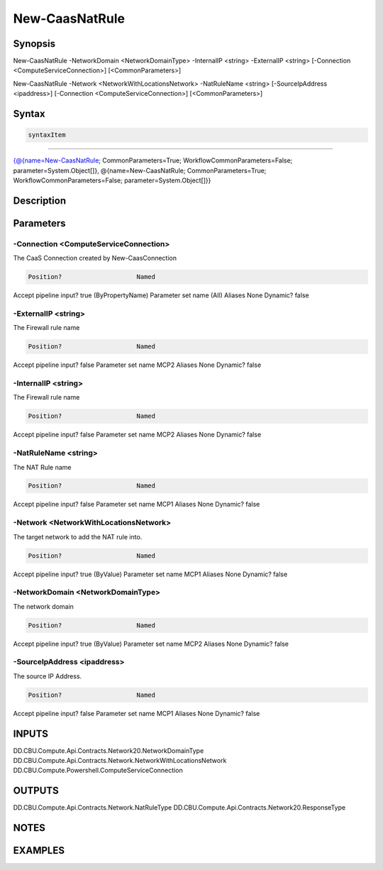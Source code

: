 ﻿New-CaasNatRule
===================

Synopsis
--------


New-CaasNatRule -NetworkDomain <NetworkDomainType> -InternalIP <string> -ExternalIP <string> [-Connection <ComputeServiceConnection>] [<CommonParameters>]

New-CaasNatRule -Network <NetworkWithLocationsNetwork> -NatRuleName <string> [-SourceIpAddress <ipaddress>] [-Connection <ComputeServiceConnection>] [<CommonParameters>]


Syntax
------

.. code-block:: powershell

    syntaxItem                                                                                                                                                                                                            

----------                                                                                                                                                                                                            

{@{name=New-CaasNatRule; CommonParameters=True; WorkflowCommonParameters=False; parameter=System.Object[]}, @{name=New-CaasNatRule; CommonParameters=True; WorkflowCommonParameters=False; parameter=System.Object[]}}


Description
-----------



Parameters
----------

-Connection <ComputeServiceConnection>
~~~~~~~~~

The CaaS Connection created by New-CaasConnection

.. code-block:: powershell

    Position?                    Named
Accept pipeline input?       true (ByPropertyName)
Parameter set name           (All)
Aliases                      None
Dynamic?                     false

 
-ExternalIP <string>
~~~~~~~~~

The Firewall rule name

.. code-block:: powershell

    Position?                    Named
Accept pipeline input?       false
Parameter set name           MCP2
Aliases                      None
Dynamic?                     false

 
-InternalIP <string>
~~~~~~~~~

The Firewall rule name

.. code-block:: powershell

    Position?                    Named
Accept pipeline input?       false
Parameter set name           MCP2
Aliases                      None
Dynamic?                     false

 
-NatRuleName <string>
~~~~~~~~~

The NAT Rule name

.. code-block:: powershell

    Position?                    Named
Accept pipeline input?       false
Parameter set name           MCP1
Aliases                      None
Dynamic?                     false

 
-Network <NetworkWithLocationsNetwork>
~~~~~~~~~

The target network to add the NAT rule into.

.. code-block:: powershell

    Position?                    Named
Accept pipeline input?       true (ByValue)
Parameter set name           MCP1
Aliases                      None
Dynamic?                     false

 
-NetworkDomain <NetworkDomainType>
~~~~~~~~~

The network domain

.. code-block:: powershell

    Position?                    Named
Accept pipeline input?       true (ByValue)
Parameter set name           MCP2
Aliases                      None
Dynamic?                     false

 
-SourceIpAddress <ipaddress>
~~~~~~~~~

The source IP Address.

.. code-block:: powershell

    Position?                    Named
Accept pipeline input?       false
Parameter set name           MCP1
Aliases                      None
Dynamic?                     false


INPUTS
------

DD.CBU.Compute.Api.Contracts.Network20.NetworkDomainType
DD.CBU.Compute.Api.Contracts.Network.NetworkWithLocationsNetwork
DD.CBU.Compute.Powershell.ComputeServiceConnection


OUTPUTS
-------

DD.CBU.Compute.Api.Contracts.Network.NatRuleType
DD.CBU.Compute.Api.Contracts.Network20.ResponseType


NOTES
-----



EXAMPLES
---------

